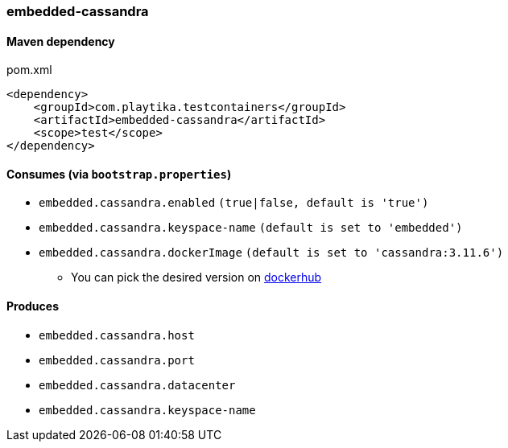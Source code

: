 === embedded-cassandra

==== Maven dependency

.pom.xml
[source,xml]
----
<dependency>
    <groupId>com.playtika.testcontainers</groupId>
    <artifactId>embedded-cassandra</artifactId>
    <scope>test</scope>
</dependency>
----

==== Consumes (via `bootstrap.properties`)

* `embedded.cassandra.enabled` `(true|false, default is 'true')`
* `embedded.cassandra.keyspace-name` `(default is set to 'embedded')`
* `embedded.cassandra.dockerImage` `(default is set to 'cassandra:3.11.6')`
** You can pick the desired version on https://hub.docker.com/r/library/cassandra/tags/[dockerhub]

==== Produces

* `embedded.cassandra.host`
* `embedded.cassandra.port`
* `embedded.cassandra.datacenter`
* `embedded.cassandra.keyspace-name`